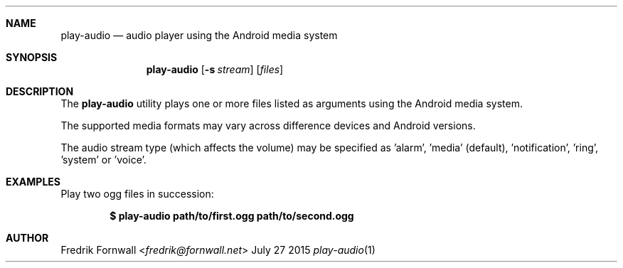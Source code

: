 .Dd July 27 2015
.Dt play-audio 1
.Sh NAME
.Nm play-audio
.Nd audio player using the Android media system
.Sh SYNOPSIS
.Nm play-audio
.Op Fl s Ar stream
.Op Ar files
.Sh DESCRIPTION
The
.Nm play-audio
utility plays one or more files listed as arguments using the Android media system.
.Pp
The supported media formats may vary across difference devices and Android versions.
.Pp
The audio stream type (which affects the volume) may be specified as 'alarm', 'media' (default), 'notification', 'ring', 'system' or 'voice'.
.Sh EXAMPLES
Play two ogg files in succession:
.Pp
.Dl $ play-audio path/to/first.ogg path/to/second.ogg
.Pp
.Sh AUTHOR
.An Fredrik Fornwall Aq Mt fredrik@fornwall.net

